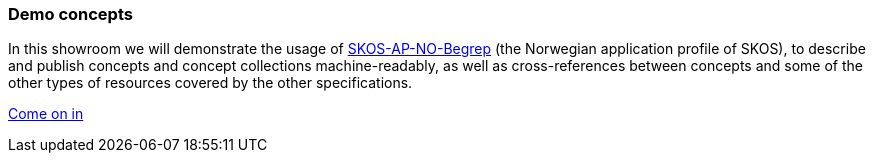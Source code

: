 === Demo concepts  [[demo-concepts]]

In this showroom we will demonstrate the usage of https://data.norge.no/specification/skos-ap-no-begrep[SKOS-AP-NO-Begrep, window="_blank", role="ext-link"] (the Norwegian application profile of SKOS), to describe and publish concepts and concept collections machine-readably, as well as cross-references between concepts and some of the other types of resources covered by the other specifications.   

https://jimjyang.github.io/showroom/skos-ap-no/[Come on in]